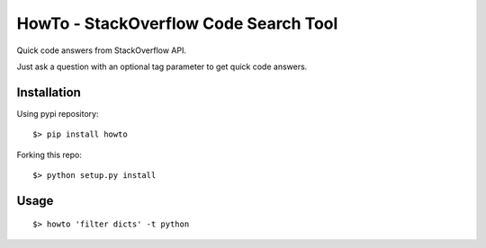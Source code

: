 =====================================
HowTo - StackOverflow Code Search Tool
=====================================

Quick code answers from StackOverflow API.

Just ask a question with an optional tag parameter to get quick code answers.

Installation
============

Using pypi repository::

    $> pip install howto

Forking this repo::

    $> python setup.py install


Usage
=====

::

    $> howto 'filter dicts' -t python
